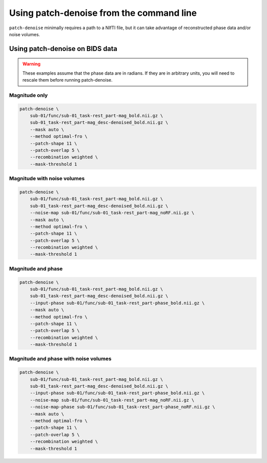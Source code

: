 #########################################
Using patch-denoise from the command line
#########################################

``patch-denoise`` minimally requires a path to a NIfTI file,
but it can take advantage of reconstructed phase data and/or noise volumes.

.. argparse::
   :ref: patch_denoise.bindings.cli._get_parser
   :prog: patch-denoise
   :func: _get_parser


================================
Using patch-denoise on BIDS data
================================

.. warning::
    These examples assume that the phase data are in radians.
    If they are in arbitrary units,
    you will need to rescale them before running patch-denoise.


Magnitude only
==============

.. code-block:: bash

    patch-denoise \
        sub-01/func/sub-01_task-rest_part-mag_bold.nii.gz \
        sub-01_task-rest_part-mag_desc-denoised_bold.nii.gz \
        --mask auto \
        --method optimal-fro \
        --patch-shape 11 \
        --patch-overlap 5 \
        --recombination weighted \
        --mask-threshold 1


Magnitude with noise volumes
============================

.. code-block:: bash

    patch-denoise \
        sub-01/func/sub-01_task-rest_part-mag_bold.nii.gz \
        sub-01_task-rest_part-mag_desc-denoised_bold.nii.gz \
        --noise-map sub-01/func/sub-01_task-rest_part-mag_noRF.nii.gz \
        --mask auto \
        --method optimal-fro \
        --patch-shape 11 \
        --patch-overlap 5 \
        --recombination weighted \
        --mask-threshold 1


Magnitude and phase
===================

.. code-block:: bash

    patch-denoise \
        sub-01/func/sub-01_task-rest_part-mag_bold.nii.gz \
        sub-01_task-rest_part-mag_desc-denoised_bold.nii.gz \
        --input-phase sub-01/func/sub-01_task-rest_part-phase_bold.nii.gz \
        --mask auto \
        --method optimal-fro \
        --patch-shape 11 \
        --patch-overlap 5 \
        --recombination weighted \
        --mask-threshold 1


Magnitude and phase with noise volumes
======================================

.. code-block:: bash

    patch-denoise \
        sub-01/func/sub-01_task-rest_part-mag_bold.nii.gz \
        sub-01_task-rest_part-mag_desc-denoised_bold.nii.gz \
        --input-phase sub-01/func/sub-01_task-rest_part-phase_bold.nii.gz \
        --noise-map sub-01/func/sub-01_task-rest_part-mag_noRF.nii.gz \
        --noise-map-phase sub-01/func/sub-01_task-rest_part-phase_noRF.nii.gz \
        --mask auto \
        --method optimal-fro \
        --patch-shape 11 \
        --patch-overlap 5 \
        --recombination weighted \
        --mask-threshold 1

